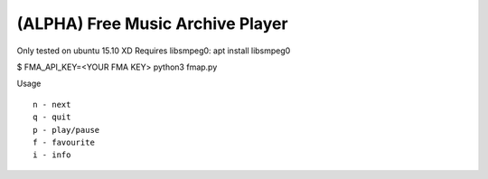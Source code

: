 ===================================
 (ALPHA) Free Music Archive Player
===================================

Only tested on ubuntu 15.10 XD
Requires libsmpeg0: apt install libsmpeg0

$ FMA_API_KEY=<YOUR FMA KEY> python3 fmap.py

Usage
::

   n - next
   q - quit
   p - play/pause
   f - favourite
   i - info
